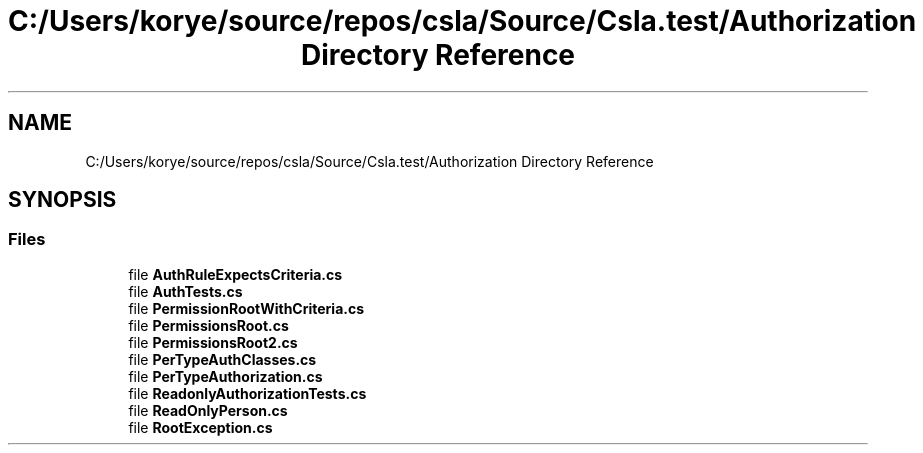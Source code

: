 .TH "C:/Users/korye/source/repos/csla/Source/Csla.test/Authorization Directory Reference" 3 "Wed Jul 21 2021" "Version 5.4.2" "CSLA.NET" \" -*- nroff -*-
.ad l
.nh
.SH NAME
C:/Users/korye/source/repos/csla/Source/Csla.test/Authorization Directory Reference
.SH SYNOPSIS
.br
.PP
.SS "Files"

.in +1c
.ti -1c
.RI "file \fBAuthRuleExpectsCriteria\&.cs\fP"
.br
.ti -1c
.RI "file \fBAuthTests\&.cs\fP"
.br
.ti -1c
.RI "file \fBPermissionRootWithCriteria\&.cs\fP"
.br
.ti -1c
.RI "file \fBPermissionsRoot\&.cs\fP"
.br
.ti -1c
.RI "file \fBPermissionsRoot2\&.cs\fP"
.br
.ti -1c
.RI "file \fBPerTypeAuthClasses\&.cs\fP"
.br
.ti -1c
.RI "file \fBPerTypeAuthorization\&.cs\fP"
.br
.ti -1c
.RI "file \fBReadonlyAuthorizationTests\&.cs\fP"
.br
.ti -1c
.RI "file \fBReadOnlyPerson\&.cs\fP"
.br
.ti -1c
.RI "file \fBRootException\&.cs\fP"
.br
.in -1c
